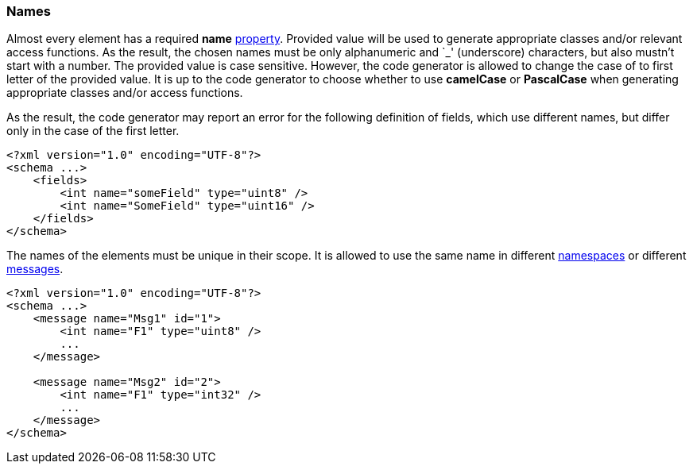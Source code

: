 [[intro-names]]
=== Names ===
Almost every element has a required **name** <<intro-properties, property>>. Provided
value will be used to generate appropriate classes and/or relevant access functions.
As the result, the chosen names must be only alphanumeric and
`_' (underscore) characters, but also mustn't start with a number.
The provided value is case sensitive. However, the code generator is allowed
to change the case of to first letter of the provided value. It is up to the
code generator to choose whether to use **camelCase** or **PascalCase** when
generating appropriate classes and/or access functions.

As the result, the code generator may report an error for the following definition
of fields, which use different names, but differ only in the case of the first
letter.
[source,xml]
----
<?xml version="1.0" encoding="UTF-8"?>
<schema ...>
    <fields>
        <int name="someField" type="uint8" />
        <int name="SomeField" type="uint16" />
    </fields>
</schema>
----

The names of the elements must be unique in their scope. It is allowed to 
use the same name in different <<intro-namespaces, namespaces>> or different 
<<messages-messages, messages>>.
[source,xml]
----
<?xml version="1.0" encoding="UTF-8"?>
<schema ...>
    <message name="Msg1" id="1">
        <int name="F1" type="uint8" />
        ...
    </message>

    <message name="Msg2" id="2">
        <int name="F1" type="int32" />
        ...
    </message>
</schema>
----

